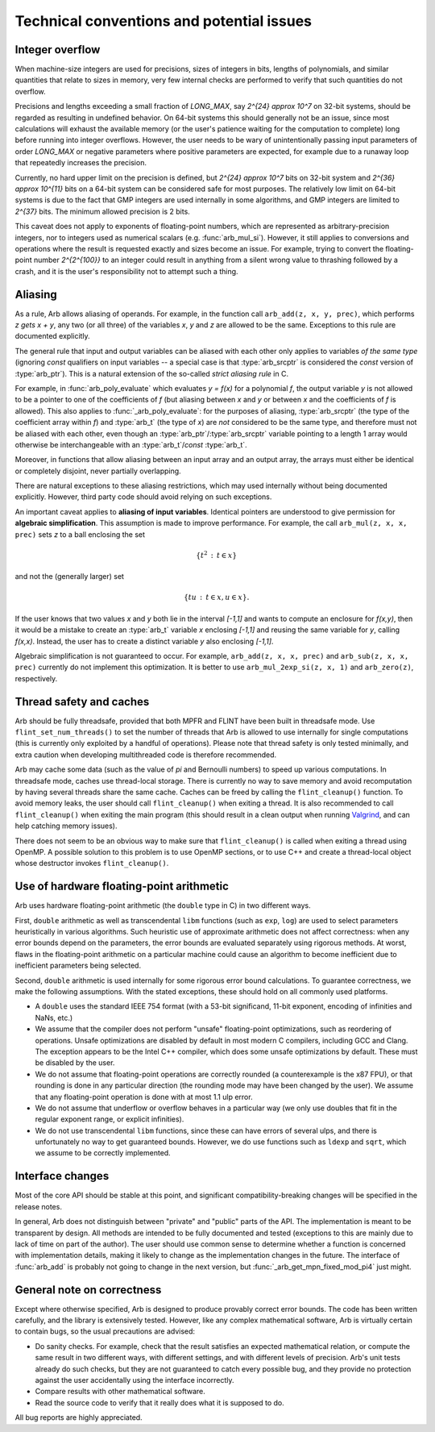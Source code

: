 .. _issues:

Technical conventions and potential issues
===============================================================================

Integer overflow
-------------------------------------------------------------------------------

When machine-size integers are used for precisions, sizes of integers in
bits, lengths of polynomials, and similar quantities that relate
to sizes in memory, very few internal checks are performed to verify that
such quantities do not overflow.

Precisions and lengths exceeding a small fraction
of *LONG_MAX*, say `2^{24} \approx 10^7` on 32-bit systems,
should be regarded as resulting in undefined behavior.
On 64-bit systems this should generally not be an issue,
since most calculations will exhaust the available memory
(or the user's patience waiting for the computation to complete)
long before running into integer overflows.
However, the user needs to be wary of unintentionally passing input
parameters of order *LONG_MAX* or negative parameters where
positive parameters are expected, for example due to a runaway loop
that repeatedly increases the precision.

Currently, no hard upper limit on the precision is defined, but
`2^{24} \approx 10^7` bits on 32-bit system
and `2^{36} \approx 10^{11}` bits on a 64-bit system
can be considered safe for most purposes.
The relatively low limit on 64-bit systems is due to the fact that GMP
integers are used internally in some algorithms, and GMP integers
are limited to `2^{37}` bits.
The minimum allowed precision is 2 bits.

This caveat does not apply to exponents of floating-point numbers,
which are represented as arbitrary-precision integers, nor to
integers used as numerical scalars (e.g. :func:`arb_mul_si`).
However, it still applies to conversions and operations where
the result is requested exactly and sizes become an issue.
For example, trying to convert
the floating-point number `2^{2^{100}}` to an integer could
result in anything from a silent wrong value to thrashing followed
by a crash, and it is the user's responsibility not
to attempt such a thing.

Aliasing
-------------------------------------------------------------------------------

As a rule, Arb allows aliasing of operands. For example, in the function call
``arb_add(z, x, y, prec)``,
which performs `z \gets x + y`, any two (or all three) of the variables *x*,
*y* and *z* are allowed to be the same. Exceptions to this rule are
documented explicitly.

The general rule that input and output variables can be aliased with each
other only applies to variables *of the same type*
(ignoring *const* qualifiers on input variables -- a special case is that
:type:`arb_srcptr` is considered the *const* version of :type:`arb_ptr`).
This is a natural extension of the so-called *strict aliasing rule* in C.

For example, in :func:`arb_poly_evaluate` which evaluates
`y = f(x)` for a polynomial *f*, the output variable *y* is
not allowed to be a pointer to one of the coefficients of *f* (but
aliasing between *x* and *y* or between *x* and the coefficients
of *f* is allowed).
This also applies to :func:`_arb_poly_evaluate`:
for the purposes of aliasing,
:type:`arb_srcptr` (the type of the coefficient array within *f*) and :type:`arb_t`
(the type of *x*) are *not* considered
to be the same type, and therefore must not be aliased
with each other,
even though an :type:`arb_ptr`/:type:`arb_srcptr` variable pointing
to a length 1 array would otherwise be interchangeable with an :type:`arb_t`/*const* :type:`arb_t`.

Moreover, in functions that allow aliasing between an input
array and an output array, the arrays must either be identical or
completely disjoint, never partially overlapping.

There are natural exceptions to these aliasing restrictions, which may
used internally without being documented explicitly.
However, third party code should avoid relying on such exceptions.

An important caveat applies to **aliasing of input variables**.
Identical pointers are understood to
give permission for **algebraic simplification**.
This assumption is made to improve performance.
For example, the call ``arb_mul(z, x, x, prec)``
sets *z* to a ball enclosing the set

.. math ::

    \{ t^2 \,:\, t \in x \}

and not the (generally larger) set

.. math ::

    \{ t u \,:\, t \in x, u \in x \}.

If the user knows that two values *x* and *y*
both lie in the interval `[-1,1]` and wants to compute an
enclosure for `f(x,y)`, then it would be a mistake to 
create an :type:`arb_t` variable *x* enclosing `[-1,1]`
and reusing the same variable for *y*, calling `f(x,x)`.
Instead, the user has to create a
distinct variable *y* also enclosing `[-1,1]`.

Algebraic simplification is not guaranteed to occur.
For example, ``arb_add(z, x, x, prec)`` and ``arb_sub(z, x, x, prec)``
currently do not implement this optimization.
It is better to use ``arb_mul_2exp_si(z, x, 1)`` and
``arb_zero(z)``, respectively.

Thread safety and caches
-------------------------------------------------------------------------------

Arb should be fully threadsafe, provided that both MPFR and FLINT have
been built in threadsafe mode.
Use ``flint_set_num_threads()`` to set the number of threads that
Arb is allowed to use internally for single computations
(this is currently only exploited by a handful of operations).
Please note that thread safety is
only tested minimally, and extra caution when developing
multithreaded code is therefore recommended.

Arb may cache some data (such as the value of `\pi` and
Bernoulli numbers) to speed up various computations. In threadsafe mode,
caches use thread-local storage. There is currently no way to save memory
and avoid recomputation by having several threads share the same cache.
Caches can be freed by calling the ``flint_cleanup()`` function. To avoid
memory leaks, the user should call ``flint_cleanup()`` when exiting a thread.
It is also recommended to call ``flint_cleanup()`` when exiting the main
program (this should result in a clean output when running
`Valgrind <http://valgrind.org/>`_, and can help catching memory issues).

There does not seem to be an obvious way to make sure that ``flint_cleanup()``
is called when exiting a thread using OpenMP.
A possible solution to this problem is to use OpenMP sections,
or to use C++ and create a thread-local object whose destructor
invokes ``flint_cleanup()``.

Use of hardware floating-point arithmetic
-------------------------------------------------------------------------------

Arb uses hardware floating-point arithmetic (the ``double`` type in C) in two
different ways.

First, ``double`` arithmetic as well as transcendental ``libm`` functions
(such as ``exp``, ``log``) are used to select parameters heuristically
in various algorithms. Such heuristic use of approximate arithmetic does not
affect correctness: when any error bounds depend on the parameters, the error
bounds are evaluated separately using rigorous methods. At worst, flaws
in the floating-point arithmetic on a particular machine could cause an
algorithm to become inefficient due to inefficient parameters being
selected.

Second, ``double`` arithmetic is used internally for some rigorous error bound
calculations. To guarantee correctness, we make the following assumptions.
With the stated exceptions, these should hold on all commonly used platforms.

* A ``double`` uses the standard IEEE 754 format (with a 53-bit significand,
  11-bit exponent, encoding of infinities and NaNs, etc.)
* We assume that the compiler does not perform "unsafe" floating-point
  optimizations, such as reordering of operations. Unsafe optimizations are
  disabled by default in most modern C compilers, including GCC and Clang.
  The exception appears to be the Intel C++ compiler, which does some
  unsafe optimizations by default. These must be disabled by the user.
* We do not assume that floating-point operations are correctly rounded
  (a counterexample is the x87 FPU), or that rounding is done in any
  particular direction (the rounding mode may have been changed by the user).
  We assume that any floating-point operation is done with at most 1.1 ulp
  error.
* We do not assume that underflow or overflow behaves in a particular way (we
  only use doubles that fit in the regular exponent range, or explicit
  infinities).
* We do not use transcendental ``libm`` functions, since these can have errors
  of several ulps, and there is unfortunately no way to get guaranteed
  bounds. However, we do use functions such as ``ldexp`` and ``sqrt``, which we
  assume to be correctly implemented.

Interface changes
-------------------------------------------------------------------------------

Most of the core API should be stable at this point,
and significant compatibility-breaking changes will be specified in the
release notes.

In general, Arb does not distinguish between "private" and "public"
parts of the API. The implementation is meant to be transparent by design.
All methods are intended to be fully documented and tested
(exceptions to this are mainly due to lack of time on part of the
author).
The user should use common sense to determine whether a function is
concerned with implementation details, making it likely
to change as the implementation changes in the future.
The interface of :func:`arb_add` is probably not going to change in
the next version, but :func:`_arb_get_mpn_fixed_mod_pi4` just might.

General note on correctness
-------------------------------------------------------------------------------

Except where otherwise specified, Arb is designed to produce
provably correct error bounds. The code has been written carefully,
and the library is extensively tested.
However, like any complex mathematical software, Arb is virtually certain to
contain bugs, so the usual precautions are advised:

* Do sanity checks. For example, check that the result satisfies an expected
  mathematical relation, or compute the same result in two different ways,
  with different settings, and with different levels of precision.
  Arb's unit tests already do such checks, but they are not guaranteed to
  catch every possible bug, and they provide no protection against
  the user accidentally using the interface incorrectly.
* Compare results with other mathematical software.
* Read the source code to verify that it really does what it is supposed to do.

All bug reports are highly appreciated.


